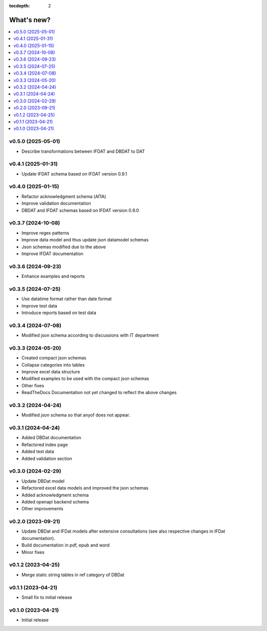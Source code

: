 :tocdepth: 2

What's new?
===========

.. contents::
   :local:
   :backlinks: none
   :depth: 1

.. Next release
.. ============
v0.5.0 (2025-05-01)
-------------------
* Describe transformations between IFDAT and DBDAT to DAT

v0.4.1 (2025-01-31)
-------------------
* Update IFDAT schema based on IFDAT version 0.9.1

v0.4.0 (2025-01-15)
-------------------
* Refactor acknowledgment schema (ΑΠΑ)
* Improve validation documentation
* DBDAT and IFDAT schemas based on IFDAT version 0.9.0

v0.3.7 (2024-10-08)
-------------------
* Improve regex patterns
* Improve data model and thus update json datamodel schemas
* Json schemas modified due to the above
* Improve IFDAT documentation

v0.3.6 (2024-09-23)
-------------------

* Enhance examples and reports 

v0.3.5 (2024-07-25)
-------------------

* Use datatime format rather than date format 
* Improve test data 
* Introduce reports based on test data

v0.3.4 (2024-07-08)
-------------------

* Modified json schema according to discussions with IT department

v0.3.3 (2024-05-20)
-------------------
* Created compact json schemas
* Collapse categories into tables
* Improve excel data structure
* Modified examples to be used with the compact json schemas
* Other fixes
* ReadTheDocs Documentation not yet changed to reflect the above changes 

v0.3.2 (2024-04-24)
-------------------

* Modified json schema so that anyof does not appear.

v0.3.1 (2024-04-24)
-------------------

* Added DBDat documentation
* Refactored index page
* Added test data
* Added validation section

v0.3.0 (2024-02-29)
-------------------

* Update DBDat model
* Refactored excel data models and improved the json schemas
* Added acknowledgment schema
* Added openapi backend schema
* Other improvements

v0.2.0 (2023-09-21)
-------------------

* Update DBDat and IFDat models after extensive consultations (see also respective changes in IFDat documentation).
* Build documentation in pdf, epub and word
* Minor fixes

v0.1.2 (2023-04-25)
-------------------

* Merge static string tables in ref category of DBDat

v0.1.1 (2023-04-21)
-------------------

* Small fix to initial release

v0.1.0 (2023-04-21)
-------------------

* Initial release
